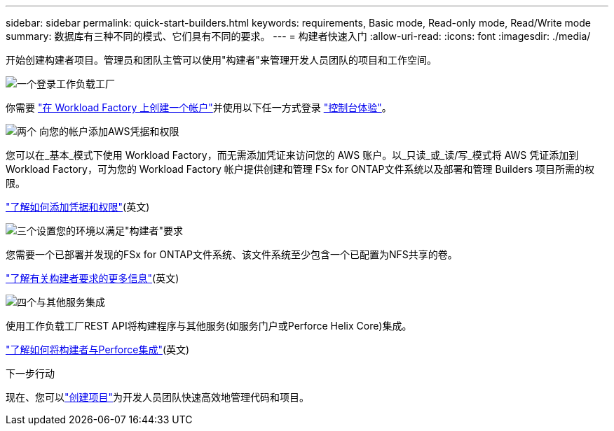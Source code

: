 ---
sidebar: sidebar 
permalink: quick-start-builders.html 
keywords: requirements, Basic mode, Read-only mode, Read/Write mode 
summary: 数据库有三种不同的模式、它们具有不同的要求。 
---
= 构建者快速入门
:allow-uri-read: 
:icons: font
:imagesdir: ./media/


[role="lead"]
开始创建构建者项目。管理员和团队主管可以使用"构建者"来管理开发人员团队的项目和工作空间。

.image:https://raw.githubusercontent.com/NetAppDocs/common/main/media/number-1.png["一个"]登录工作负载工厂
[role="quick-margin-para"]
你需要 https://docs.netapp.com/us-en/workload-setup-admin/sign-up-saas.html["在 Workload Factory 上创建一个帐户"^]并使用以下任一方式登录 https://docs.netapp.com/us-en/workload-setup-admin/console-experiences.html["控制台体验"^]。

.image:https://raw.githubusercontent.com/NetAppDocs/common/main/media/number-2.png["两个"] 向您的帐户添加AWS凭据和权限
[role="quick-margin-para"]
您可以在_基本_模式下使用 Workload Factory，而无需添加凭证来访问您的 AWS 账户。以_只读_或_读/写_模式将 AWS 凭证添加到 Workload Factory，可为您的 Workload Factory 帐户提供创建和管理 FSx for ONTAP文件系统以及部署和管理 Builders 项目所需的权限。

[role="quick-margin-para"]
https://docs.netapp.com/us-en/workload-setup-admin/add-credentials.html["了解如何添加凭据和权限"^](英文)

.image:https://raw.githubusercontent.com/NetAppDocs/common/main/media/number-3.png["三个"]设置您的环境以满足"构建者"要求
[role="quick-margin-para"]
您需要一个已部署并发现的FSx for ONTAP文件系统、该文件系统至少包含一个已配置为NFS共享的卷。

[role="quick-margin-para"]
link:requirements-builders.html["了解有关构建者要求的更多信息"^](英文)

.image:https://raw.githubusercontent.com/NetAppDocs/common/main/media/number-4.png["四个"]与其他服务集成
[role="quick-margin-para"]
使用工作负载工厂REST API将构建程序与其他服务(如服务门户或Perforce Helix Core)集成。

[role="quick-margin-para"]
link:integrate-perforce.html["了解如何将构建者与Perforce集成"^](英文)

.下一步行动
现在、您可以link:manage-projects.html["创建项目"]为开发人员团队快速高效地管理代码和项目。
